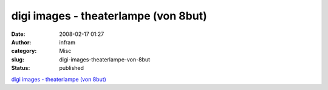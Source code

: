 digi images - theaterlampe (von 8but)
#####################################
:date: 2008-02-17 01:27
:author: infram
:category: Misc
:slug: digi-images-theaterlampe-von-8but
:status: published

`digi images - theaterlampe (von
8but) <http://www.digi-images.de/showImage.html?imageId=3802&custAlbum=lastup>`__
